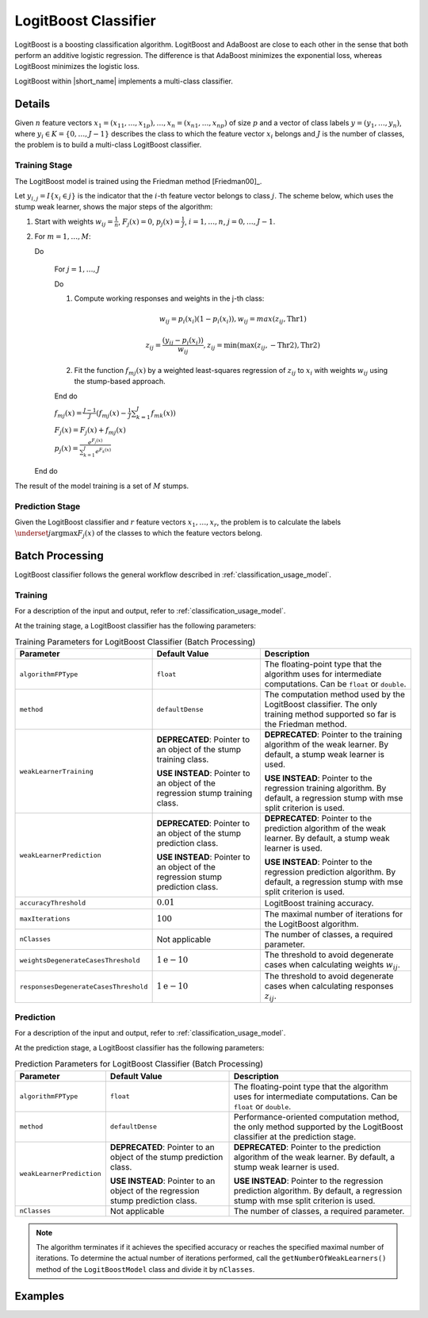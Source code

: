 .. ******************************************************************************
.. * Copyright 2020 Intel Corporation
.. *
.. * Licensed under the Apache License, Version 2.0 (the "License");
.. * you may not use this file except in compliance with the License.
.. * You may obtain a copy of the License at
.. *
.. *     http://www.apache.org/licenses/LICENSE-2.0
.. *
.. * Unless required by applicable law or agreed to in writing, software
.. * distributed under the License is distributed on an "AS IS" BASIS,
.. * WITHOUT WARRANTIES OR CONDITIONS OF ANY KIND, either express or implied.
.. * See the License for the specific language governing permissions and
.. * limitations under the License.
.. *******************************************************************************/

LogitBoost Classifier
=====================

LogitBoost is a boosting classification algorithm.
LogitBoost and AdaBoost are close to each other in the sense that both perform an additive logistic regression.
The difference is that AdaBoost minimizes the exponential loss, whereas LogitBoost minimizes the logistic loss.

LogitBoost within |short_name| implements a multi-class classifier.

Details
*******

Given :math:`n` feature vectors :math:`x_1 = (x_{11}, \ldots, x_{1p}), \ldots, x_n = (x_{n1}, \ldots, x_{np})` of size :math:`p`
and a vector of class labels :math:`y= (y_1, \ldots, y_n)`, where :math:`y_i \in K = \{0, \ldots, J-1\}`
describes the class to which the feature vector :math:`x_i` belongs and :math:`J` is the number of classes,
the problem is to build a multi-class LogitBoost classifier.

Training Stage
--------------

The LogitBoost model is trained using the Friedman method [Friedman00]_.

Let :math:`y_{i,j} = I \{x_i \in j\}` is the indicator that the :math:`i`-th feature vector belongs to class :math:`j`.
The scheme below, which uses the stump weak learner, shows the major steps of the algorithm:

#. Start with weights :math:`w_{ij} = \frac{1}{n}`, :math:`F_j(x) = 0`, :math:`p_j(x) = \frac {1}{J}`, :math:`i = 1, \ldots, n`, :math:`j = 0, \ldots, J-1`.
#. For :math:`m = 1, \ldots, M`:

   Do

     For :math:`j = 1, \ldots, J`

     Do

     #. Compute working responses and weights in the j-th class:

        .. math::
            w_{ij} = p_i(x_i) (1 - p_i (x_i)), w_{ij} = max(z_{ij},\text{Thr1})

        .. math::
            z_{ij} = \frac {(y_{ij} - p_i(x_i))} {w_{ij}}, z_{ij} = \min(\max(z_{ij},-\text{Thr2}), \text{Thr2})

     #. Fit the function :math:`f_{mj}(x)` by a weighted least-squares regression of :math:`z_{ij}` to
        :math:`x_i` with weights :math:`w_{ij}` using the stump-based approach.

     End do

     :math:`f_{mj}(x) = \frac {J-1}{J} (f_{mj}(x) - \frac{1}{J} \sum _{k=1}^{J} f_{mk}(x))`

     :math:`F_j(x) = F_j(x) + f_{mj}(x)`

     :math:`p_j(x) = \frac {e^{F_j(x)}}{\sum _{k=1}^{J} e^{F_k(x)}}`

   End do


The result of the model training is a set of :math:`M` stumps.

Prediction Stage
----------------

Given the LogitBoost classifier and :math:`r` feature vectors :math:`x_1, \ldots, x_r`,
the problem is to calculate the labels :math:`\underset{j}{\mathrm{argmax}} F_j(x)` of the classes to which the feature vectors belong.

Batch Processing
****************

LogitBoost classifier follows the general workflow described in :ref:`classification_usage_model`.

Training
--------

For a description of the input and output, refer to :ref:`classification_usage_model`.

At the training stage, a LogitBoost classifier has the following parameters:

.. tabularcolumns::  |\Y{0.2}|\Y{0.2}|\Y{0.6}|

.. list-table:: Training Parameters for LogitBoost Classifier (Batch Processing)
   :header-rows: 1
   :widths: 10 20 30
   :align: left
   :class: longtable

   * - Parameter
     - Default Value
     - Description
   * - ``algorithmFPType``
     - ``float``
     - The floating-point type that the algorithm uses for intermediate computations. Can be ``float`` or ``double``.
   * - ``method``
     - ``defaultDense``
     - The computation method used by the LogitBoost classifier. The only training method supported so far is the Friedman method.
   * - ``weakLearnerTraining``
     - **DEPRECATED**: Pointer to an object of the stump training class.

       **USE INSTEAD**: Pointer to an object of the regression stump training class.
     - **DEPRECATED**: Pointer to the training algorithm of the weak learner. By default, a stump weak learner is used.

       **USE INSTEAD**: Pointer to the regression training algorithm. By default, a regression stump with mse split criterion is used.
   * - ``weakLearnerPrediction``
     - **DEPRECATED**: Pointer to an object of the stump prediction class.

       **USE INSTEAD**: Pointer to an object of the regression stump prediction class.
     - **DEPRECATED**: Pointer to the prediction algorithm of the weak learner. By default, a stump weak learner is used.

       **USE INSTEAD**: Pointer to the regression prediction algorithm. By default, a regression stump with mse split criterion is used.
   * - ``accuracyThreshold``
     - :math:`0.01`
     - LogitBoost training accuracy.
   * - ``maxIterations``
     - :math:`100`
     - The maximal number of iterations for the LogitBoost algorithm.
   * - ``nClasses``
     - Not applicable
     - The number of classes, a required parameter.
   * - ``weightsDegenerateCasesThreshold``
     - :math:`1\mathrm{e}-10`
     - The threshold to avoid degenerate cases when calculating weights :math:`w_{ij}`.
   * - ``responsesDegenerateCasesThreshold``
     - :math:`1\mathrm{e}-10`
     - The threshold to avoid degenerate cases when calculating responses :math:`z_{ij}`.

Prediction
----------

For a description of the input and output, refer to :ref:`classification_usage_model`.

At the prediction stage, a LogitBoost classifier has the following parameters:

.. tabularcolumns::  |\Y{0.2}|\Y{0.2}|\Y{0.6}|

.. list-table:: Prediction Parameters for LogitBoost Classifier (Batch Processing)
   :header-rows: 1
   :widths: 10 20 30
   :align: left
   :class: longtable

   * - Parameter
     - Default Value
     - Description
   * - ``algorithmFPType``
     - ``float``
     - The floating-point type that the algorithm uses for intermediate computations. Can be ``float`` or ``double``.
   * - ``method``
     - ``defaultDense``
     - Performance-oriented computation method, the only method supported by the LogitBoost classifier at the prediction stage.
   * - ``weakLearnerPrediction``
     - **DEPRECATED**: Pointer to an object of the stump prediction class.

       **USE INSTEAD**: Pointer to an object of the regression stump prediction class.
     - **DEPRECATED**: Pointer to the prediction algorithm of the weak learner. By default, a stump weak learner is used.

       **USE INSTEAD**: Pointer to the regression prediction algorithm. By default, a regression stump with mse split criterion is used.
   * - ``nClasses``
     - Not applicable
     - The number of classes, a required parameter.

.. note::

    The algorithm terminates if it achieves the specified accuracy or reaches the specified maximal number of iterations.
    To determine the actual number of iterations performed,
    call the ``getNumberOfWeakLearners()`` method of the ``LogitBoostModel`` class and divide it by ``nClasses``.

Examples
********

.. tabs::

  .. tab:: C++ (CPU)

    Batch Processing:

    - :cpp_example:`logitboost_dense_batch.cpp <boosting/logitboost_dense_batch.cpp>`

  .. tab:: Python*

    Batch Processing:

    - :daal4py_example:`logitboost_batch.py`
